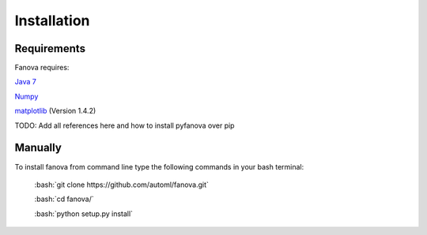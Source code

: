 Installation
============

.. role:: bash(code)
    :language: bash

Requirements
------------
Fanova requires:


`Java 7 <https://jdk7.java.net/download.html>`_

`Numpy <https://pypi.python.org/pypi/numpy>`_

`matplotlib <http://matplotlib.org/>`_ (Version 1.4.2)


TODO: Add all references here and how to install pyfanova over pip


Manually
------------

To install fanova from command line type the following commands in your bash terminal:

	:bash:`git clone https://github.com/automl/fanova.git`

	:bash:`cd fanova/`

	:bash:`python setup.py install`


